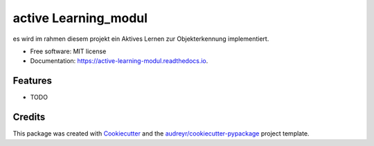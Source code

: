 =====================
active Learning_modul
=====================


.. image:: https://img.shields.io/pypi/v/active_learning_modul.svg
        :target: https://pypi.python.org/pypi/active_learning_modul

.. image:: https://img.shields.io/travis/romeolandry/active_learning_modul.svg
        :target: https://travis-ci.org/romeolandry/active_learning_modul

.. image:: https://readthedocs.org/projects/active-learning-modul/badge/?version=latest
        :target: https://active-learning-modul.readthedocs.io/en/latest/?badge=latest
        :alt: Documentation Status




es wird im rahmen diesem projekt ein Aktives Lernen zur Objekterkennung implementiert.


* Free software: MIT license
* Documentation: https://active-learning-modul.readthedocs.io.


Features
--------

* TODO

Credits
-------

This package was created with Cookiecutter_ and the `audreyr/cookiecutter-pypackage`_ project template.

.. _Cookiecutter: https://github.com/audreyr/cookiecutter
.. _`audreyr/cookiecutter-pypackage`: https://github.com/audreyr/cookiecutter-pypackage
